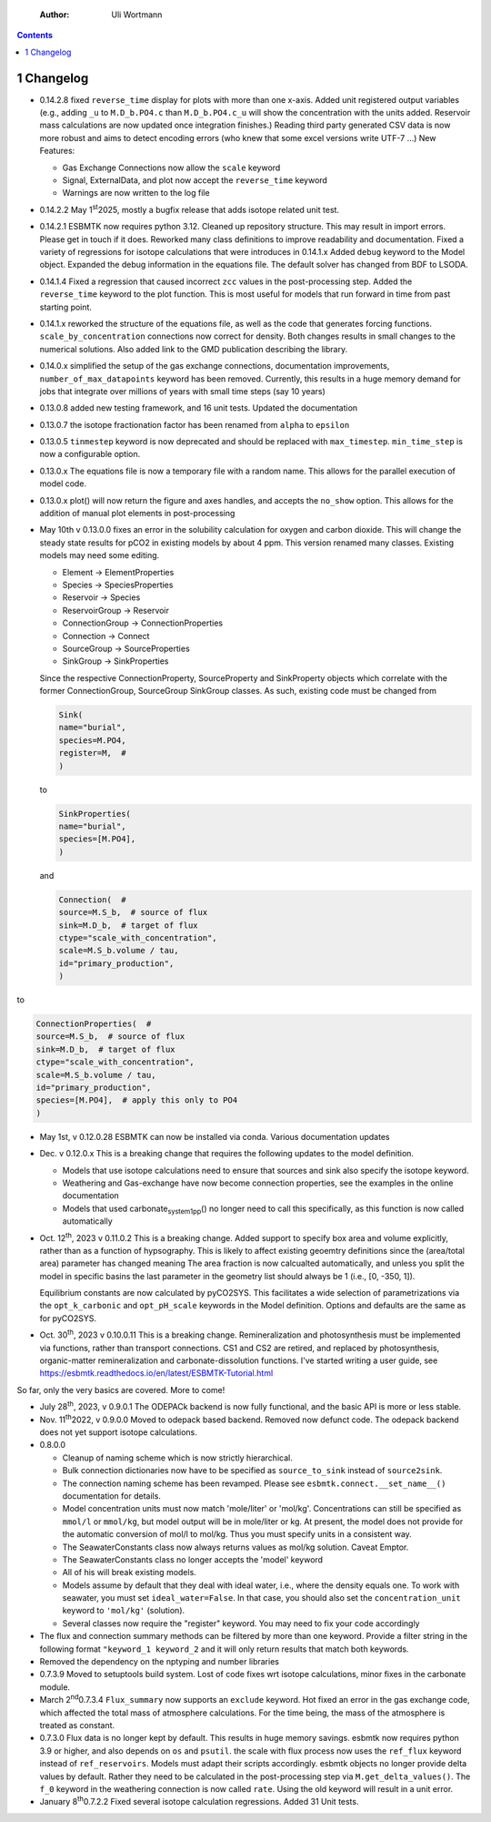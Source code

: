     :Author: Uli Wortmann

.. contents::

1 Changelog
-----------

- 0.14.2.8 fixed ``reverse_time`` display for plots with more than one x-axis. Added unit registered output variables (e.g., adding ``_u`` to  ``M.D_b.PO4.c`` than ``M.D_b.PO4.c_u`` will show the concentration with the units added. Reservoir mass calculations are now updated once integration finishes.) Reading third party generated CSV data is now more robust and aims to detect encoding errors (who knew that some excel versions write UTF-7 ...)
  New Features:

  - Gas Exchange Connections now allow the ``scale`` keyword

  - Signal, ExternalData, and plot now accept the ``reverse_time`` keyword

  - Warnings are now written to the log file

- 0.14.2.2 May 1\ :sup:`st`\ 2025, mostly  a bugfix release that adds isotope related unit test.

- 0.14.2.1 ESBMTK now requires python 3.12. Cleaned up repository structure. This may result in import errors. Please get in touch if it does. Reworked many class definitions to improve readability and documentation. Fixed a variety of regressions for isotope calculations that were introduces in 0.14.1.x  Added ``debug`` keyword to the Model object. Expanded the debug information in the equations file. The default solver has changed from BDF to LSODA.

- 0.14.1.4 Fixed a regression that caused incorrect ``zcc`` values in the post-processing step. Added  the ``reverse_time`` keyword to the plot function. This is most useful for models that run forward in time from past starting point.

- 0.14.1.x reworked the structure of the equations file, as well as the code that generates forcing functions. ``scale_by_concentration`` connections now correct for density. Both changes results in small changes to the numerical solutions. Also added link to the GMD publication describing the library.

- 0.14.0.x simplified the setup of the gas exchange connections, documentation improvements, ``number_of_max_datapoints`` keyword has been removed. Currently, this results in a huge memory demand for jobs that integrate over millions of years with small time steps (say 10 years)

- 0.13.0.8 added new testing framework, and 16 unit tests. Updated the documentation

- 0.13.0.7 the isotope fractionation factor has been renamed from ``alpha`` to ``epsilon``

- 0.13.0.5 ``tinmestep`` keyword is now deprecated and should be replaced with ``max_timestep``. ``min_time_step`` is now a configurable option.

- 0.13.0.x The equations file is now a temporary file with a random name. This allows for the parallel execution of model code.

- 0.13.0.x plot() will now return the figure and axes handles, and accepts the ``no_show`` option. This allows for the addition of manual plot elements in post-processing

- May 10th v 0.13.0.0 fixes an error in the solubility calculation for
  oxygen and carbon dioxide. This will change the steady state results
  for pCO2 in existing models by about 4 ppm. This version renamed many classes.
  Existing models may need some editing.

  - Element -> ElementProperties

  - Species -> SpeciesProperties

  - Reservoir -> Species

  - ReservoirGroup -> Reservoir

  - ConnectionGroup -> ConnectionProperties

  - Connection -> Connect

  - SourceGroup -> SourceProperties

  - SinkGroup -> SinkProperties

  Since the respective ConnectionProperty, SourceProperty and SinkProperty
  objects which correlate with the former ConnectionGroup, SourceGroup
  SinkGroup classes. As such, existing code must be changed from

  .. code:: ipython

      Sink(
      name="burial",
      species=M.PO4,
      register=M,  #
      )

  to

  .. code:: ipython

      SinkProperties(
      name="burial",
      species=[M.PO4],
      )

  and

  .. code:: ipython

      Connection(  #
      source=M.S_b,  # source of flux
      sink=M.D_b,  # target of flux
      ctype="scale_with_concentration",
      scale=M.S_b.volume / tau,
      id="primary_production",
      )

to

.. code:: ipython

    ConnectionProperties(  #
    source=M.S_b,  # source of flux
    sink=M.D_b,  # target of flux
    ctype="scale_with_concentration",
    scale=M.S_b.volume / tau,
    id="primary_production",
    species=[M.PO4],  # apply this only to PO4
    )

- May 1st, v 0.12.0.28 ESBMTK can now be installed via conda. Various
  documentation updates

- Dec. v 0.12.0.x This is a breaking change that requires the following
  updates to the model definition.

  - Models that use isotope calculations need to ensure that sources and
    sink also specify the isotope keyword.

  - Weathering and Gas-exchange have now become connection properties,
    see the examples in the online documentation

  - Models that used carbonate\ :sub:`system`\ \ :sub:`1`\ \ :sub:`pp`\() no longer need to call this
    specifically, as this function is now called automatically

- Oct. 12\ :sup:`th`\, 2023 v 0.11.0.2 This is a breaking change. Added support
  to specify box area and volume explicitly, rather than as a function
  of hypsography. This is likely to affect existing geoemtry definitions
  since the (area/total area) parameter has changed meaning The area
  fraction is now calcualted automatically, and unless you split the
  model in specific basins the last parameter in the geometry list
  should always be 1 (i.e., [0, -350, 1]).

  Equilibrium constants are now calculated by pyCO2SYS. This facilitates
  a wide selection of parametrizations via the ``opt_k_carbonic`` and
  ``opt_pH_scale`` keywords in the Model definition. Options and defaults
  are the same as for pyCO2SYS.

- Oct. 30\ :sup:`th`\, 2023 v 0.10.0.11 This is a breaking change.
  Remineralization and photosynthesis must be implemented via functions,
  rather than transport connections. CS1 and CS2 are retired, and
  replaced by photosynthesis, organic-matter remineralization and
  carbonate-dissolution functions. I've started writing a user guide,
  see `https://esbmtk.readthedocs.io/en/latest/ESBMTK-Tutorial.html <https://esbmtk.readthedocs.io/en/latest/ESBMTK-Tutorial.html>`_

So far, only the very basics are covered. More to come!

- July 28\ :sup:`th`\, 2023, v 0.9.0.1 The ODEPACk backend is now fully
  functional, and the basic API is more or less stable.

- Nov. 11\ :sup:`th`\2022, v 0.9.0.0 Moved to odepack based backend. Removed
  now defunct code. The odepack backend does not yet support isotope
  calculations.

- 0.8.0.0

  - Cleanup of naming scheme which is now strictly hierarchical.

  - Bulk connection dictionaries now have to be specified as
    ``source_to_sink`` instead of ``source2sink``.

  - The connection naming scheme has been revamped. Please see
    ``esbmtk.connect.__set_name__()`` documentation for details.

  - Model concentration units must now match 'mole/liter' or 'mol/kg'.
    Concentrations can still be specified as ``mmol/l`` or ``mmol/kg``, but
    model output will be in mole/liter or kg. At present, the model does
    not provide for the automatic conversion of mol/l to mol/kg. Thus
    you must specify units in a consistent way.

  - The SeawaterConstants class now always returns values as mol/kg
    solution. Caveat Emptor.

  - The SeawaterConstants class no longer accepts the 'model' keyword

  - All of his will break existing models.

  - Models assume by default that they deal with ideal water, i.e.,
    where the density equals one. To work with seawater, you must set
    ``ideal_water=False``. In that case, you should also set the
    ``concentration_unit`` keyword to ``'mol/kg'`` (solution).

  - Several classes now require the "register" keyword. You may need to
    fix your code accordingly

- The flux and connection summary methods can be filtered by more than
  one keyword. Provide a filter string in the following format
  ``"keyword_1 keyword_2`` and it will only return results that match both
  keywords.

- Removed the dependency on the nptyping and number libraries

- 0.7.3.9 Moved to setuptools build system. Lost of code fixes wrt
  isotope calculations, minor fixes in the carbonate module.

- March 2\ :sup:`nd`\0.7.3.4 ``Flux_summary`` now supports an ``exclude`` keyword.
  Hot fixed an error in the gas exchange code, which affected the total
  mass of atmosphere calculations. For the time being, the mass of the
  atmosphere is treated as constant.

- 0.7.3.0 Flux data is no longer kept by default. This results in huge
  memory savings. esbmtk now requires python 3.9 or higher, and also
  depends on ``os`` and ``psutil``. the scale with flux process now uses the
  ``ref_flux`` keyword instead of ``ref_reservoirs``. Models must adapt
  their scripts accordingly. esbmtk objects no longer provide delta
  values by default. Rather they need to be calculated in the
  post-processing step via ``M.get_delta_values()``. The ``f_0`` keyword in
  the weathering connection is now called ``rate``. Using the old keyword
  will result in a unit error.

- January 8\ :sup:`th`\0.7.2.2 Fixed several isotope calculation regressions.
  Added 31 Unit tests.
